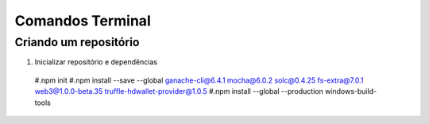 Comandos Terminal
========

Criando um repositório
--------

#. Inicializar repositório e dependências
  #.npm init
  #.npm install --save --global ganache-cli@6.4.1 mocha@6.0.2 solc@0.4.25 fs-extra@7.0.1 web3@1.0.0-beta.35 truffle-hdwallet-provider@1.0.5
  #.npm install --global --production windows-build-tools
